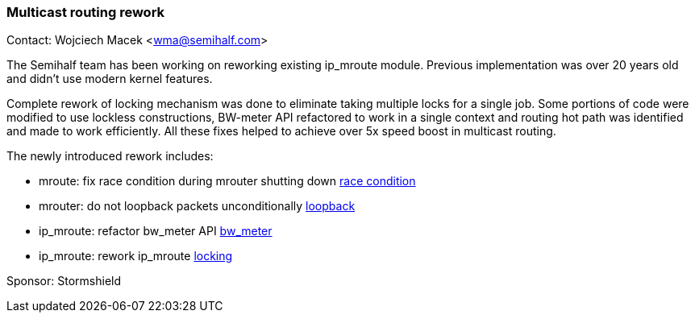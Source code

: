 === Multicast routing rework

Contact: Wojciech Macek <wma@semihalf.com>

The Semihalf team has been working on reworking existing ip_mroute module. Previous implementation was over 20 years old and didn't use modern kernel features.

Complete rework of locking mechanism was done to eliminate taking multiple locks for a single job. Some portions of code were modified to use lockless constructions, BW-meter API refactored to work in a single context and routing hot path was identified and made to work efficiently.
All these fixes helped to achieve over 5x speed boost in multicast routing.

The newly introduced rework includes:

* mroute: fix race condition during mrouter shutting down link:https://cgit.freebsd.org/src/commit/?id=65634ae748e7f6b7b9f11e8838c65060c3f31347[race condition]
* mrouter: do not loopback packets unconditionally link:https://cgit.freebsd.org/src/commit/?id=0b103f72376b5ec7c9a9d574c976e42805ae88a4[loopback]
* ip_mroute: refactor bw_meter API link:https://cgit.freebsd.org/src/commit/?id=741afc6233915ba33156c2221aa80d2dd2b76b9c[bw_meter]
* ip_mroute: rework ip_mroute link:https://cgit.freebsd.org/src/commit/?id=d40cd26a86a79342d175296b74768dd7183fc02b[locking]

Sponsor: Stormshield
